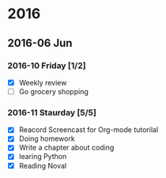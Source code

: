 #+STARTUP: hidestars
* 2016
** 2016-06 Jun
*** 2016-10 Friday [1/2]
    - [X] Weekly review
    - [ ] Go grocery shopping
*** 2016-11 Staurday [5/5]
    - [X] Reacord Screencast for Org-mode tutorilal
    - [X] Doing homework
    - [X] Write a chapter about coding
    - [X] learing Python
    - [X] Reading Noval
